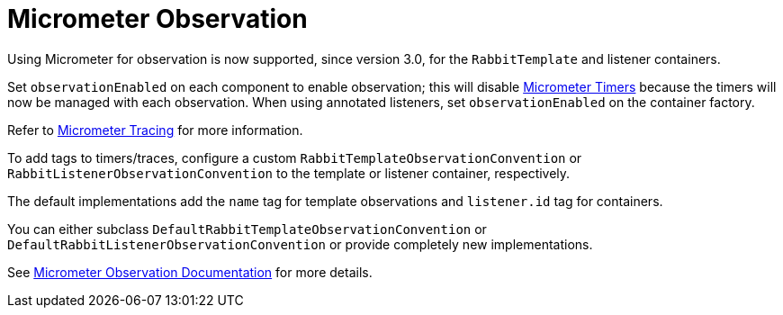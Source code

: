 [[micrometer-observation]]
= Micrometer Observation
:page-section-summary-toc: 1

Using Micrometer for observation is now supported, since version 3.0, for the `RabbitTemplate` and listener containers.

Set `observationEnabled` on each component to enable observation; this will disable xref:amqp/receiving-messages/micrometer.adoc[Micrometer Timers] because the timers will now be managed with each observation.
When using annotated listeners, set `observationEnabled` on the container factory.

Refer to https://micrometer.io/docs/tracing[Micrometer Tracing] for more information.

To add tags to timers/traces, configure a custom `RabbitTemplateObservationConvention` or `RabbitListenerObservationConvention` to the template or listener container, respectively.

The default implementations add the `name` tag for template observations and `listener.id` tag for containers.

You can either subclass `DefaultRabbitTemplateObservationConvention` or `DefaultRabbitListenerObservationConvention` or provide completely new implementations.

See xref:appendix.adoc[Micrometer Observation Documentation] for more details.

